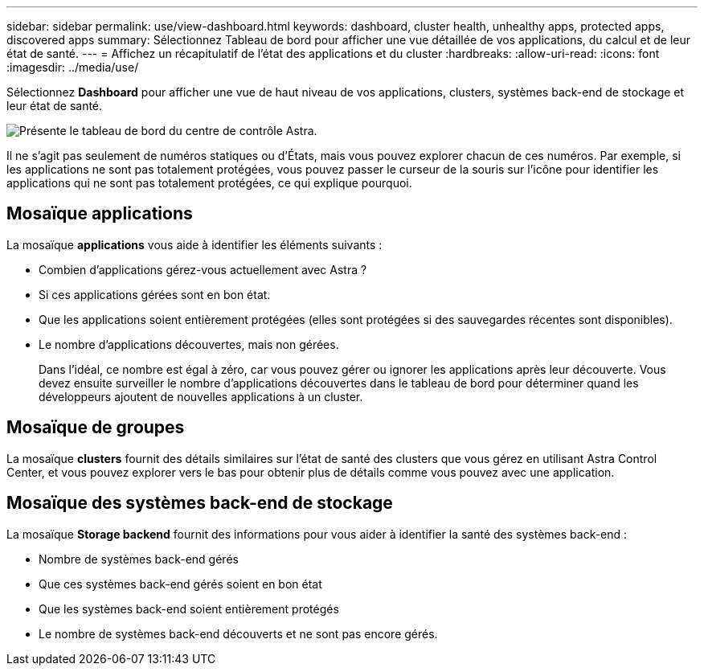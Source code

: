 ---
sidebar: sidebar 
permalink: use/view-dashboard.html 
keywords: dashboard, cluster health, unhealthy apps, protected apps, discovered apps 
summary: Sélectionnez Tableau de bord pour afficher une vue détaillée de vos applications, du calcul et de leur état de santé. 
---
= Affichez un récapitulatif de l'état des applications et du cluster
:hardbreaks:
:allow-uri-read: 
:icons: font
:imagesdir: ../media/use/


[role="lead"]
Sélectionnez *Dashboard* pour afficher une vue de haut niveau de vos applications, clusters, systèmes back-end de stockage et leur état de santé.

image:dashboard.png["Présente le tableau de bord du centre de contrôle Astra."]

Il ne s'agit pas seulement de numéros statiques ou d'États, mais vous pouvez explorer chacun de ces numéros. Par exemple, si les applications ne sont pas totalement protégées, vous pouvez passer le curseur de la souris sur l'icône pour identifier les applications qui ne sont pas totalement protégées, ce qui explique pourquoi.



== Mosaïque applications

La mosaïque *applications* vous aide à identifier les éléments suivants :

* Combien d'applications gérez-vous actuellement avec Astra ?
* Si ces applications gérées sont en bon état.
* Que les applications soient entièrement protégées (elles sont protégées si des sauvegardes récentes sont disponibles).
* Le nombre d'applications découvertes, mais non gérées.
+
Dans l'idéal, ce nombre est égal à zéro, car vous pouvez gérer ou ignorer les applications après leur découverte. Vous devez ensuite surveiller le nombre d'applications découvertes dans le tableau de bord pour déterminer quand les développeurs ajoutent de nouvelles applications à un cluster.





== Mosaïque de groupes

La mosaïque *clusters* fournit des détails similaires sur l'état de santé des clusters que vous gérez en utilisant Astra Control Center, et vous pouvez explorer vers le bas pour obtenir plus de détails comme vous pouvez avec une application.



== Mosaïque des systèmes back-end de stockage

La mosaïque *Storage backend* fournit des informations pour vous aider à identifier la santé des systèmes back-end :

* Nombre de systèmes back-end gérés
* Que ces systèmes back-end gérés soient en bon état
* Que les systèmes back-end soient entièrement protégés
* Le nombre de systèmes back-end découverts et ne sont pas encore gérés.

